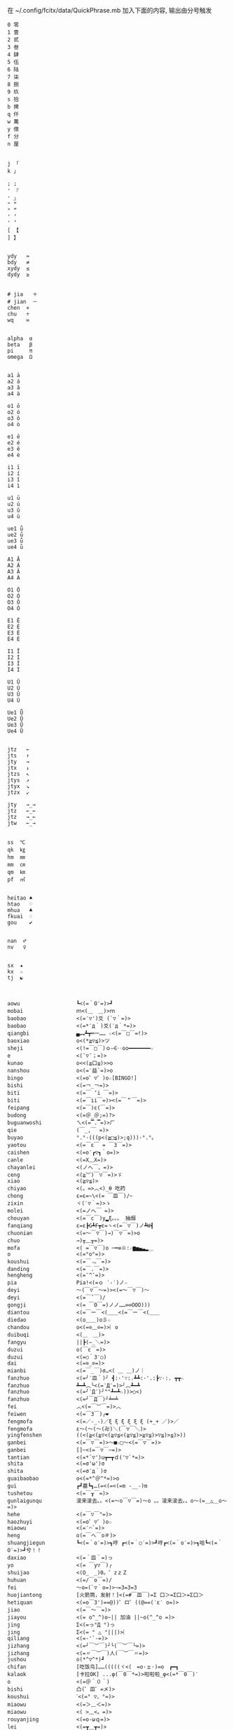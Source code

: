 在 ~/.config/fcitx/data/QuickPhrase.mb 加入下面的内容, 输出由分号触发

#+BEGIN_SRC config
0 零
1 壹
2 贰
3 叁
4 肆
5 伍
6 陆
7 柒
8 捌
9 玖
s 拾
b 捭
q 仟
w 萬
y 億
f 分
n 厘


j 「
k 」

; ;
' 『
' 』
" “
" ”
' ‘
' ’
[ 【
] 】


ydy   ≈
bdy   ≠
xydy  ≤
dydy  ≥


# jia   ＋
# jian  －
chen  ×
chu   ÷
wq    ∞


alpha  α
beta   β
pi     π
omega  Ω


a1 ā
a2 á
a3 ǎ
a4 à

o1 ō
o2 ó
o3 ǒ
o4 ò

e1 ē
e2 é
e3 ě
e4 è

i1 ī
i2 í
i3 ǐ
i4 ì

u1 ū
u2 ú
u3 ǔ
u4 ù

ue1 ǖ
ue2 ǘ
ue3 ǚ
ue4 ǜ

A1 Ā
A2 Á
A3 Ǎ
A4 À

O1 Ō
O2 Ó
O3 Ǒ
O4 Ò

E1 Ē
E2 É
E3 Ě
E4 È

I1 Ī
I2 Í
I3 Ǐ
I4 Ì

U1 Ū
U2 Ú
U3 Ǔ
U4 Ù

Ue1 Ǖ
Ue2 Ǘ
Ue3 Ǚ
Ue4 Ǜ


jtz   ←
jts   ↑
jty   →
jtx   ↓
jtzs  ↖
jtys  ↗
jtyx  ↘
jtzx  ↙

jty   →_→
jtz   ←_←
jtz   →_←
jtw   ←_→


ss  ℃
qk  ㎏
hm  ㎜
mm  ㎝
qm  ㎞
pf  ㎡


heitao ♠
htao   ♡
mhua   ♣
fkuai  ♢
gou    ✔


nan  ♂
nv   ♀


sx  ★
kx  ☆
tj  ☯



aowu                  ┗<(=｀O′=)>┛
mobai                 ｍ<(＿　＿)>ｍ
baobao                <(=′▽')爻 (`▽｀=)>
baobao                <(=*′д｀)爻(′д｀*=)>
qiangbi               ▄︻┻┳═一…… ☆<(=￣□￣=!)>
baoxiao               o<(*≧▽≦)>ツ
sheji                 <(!=￣□￣)ｏ―∈‥oo━━━━━━━☆
e                     <(ˉ▽ˉ；=)>
kunao                 o<<(≧口≦)>>o
nanshou               o<(=′益`=)>o
bingo                 <(=o゜▽゜)o☆[BINGO!]
bishi                 <(=￢_￢=)>
biti                  <(=￣ ‘i ￣=)>
biti                  <(=￣ii￣=)><(=￣＂￣=)>
feipang               <(=￣)ε(￣=)>
budong                <(=＠_＠;=)?>
buguanwoshi           ㄟ<(=▔.▔=)>ㄏ
qie                   (￣_,￣ =)>
buyao                 °.°·(((p<(≧□≦)>;q)))·°.°。
yaotou                <(=￣ε￣ = ￣3￣=)>
caishen               <(=o′┏▽┓｀o=)>
canle                 <(=X﹏X=)>
chayanlei             <(ノへ￣、=)>
ceng                  <(≧︶)￣▽￣=)>ゞ
xiao                  <(≧▽≦)>
chiyao                <(。=>︿<)_θ 吃药
chong                 ε=ε=~\<(= ￣皿￣)/~
zixin                 ヾ(′▽｀=)>ゝ
molei                 <(=ノへ￣ =)>
chouyan               <(=￣c￣)y▂ξ。。。 抽烟
fanqiang              ε=ε┣G┻F┳ε=ヽ<(=￣▽￣)ノ┻W┫
chuonian              <(=～￣▽￣)→)￣▽￣=)>o
chuo                  →)╥﹏╥=)>
mofa                  <( =￣▽￣)o ─═≡※:☆▆▅▄▃▂＿
o                     <(=°ο°=)>
koushui               <(=￣﹃￣=)>
danding               <(=￣.￣=)>
hengheng              <(=ˉ^ˉ=)>
pia                   Pia!<(=ｏ ‵-′)ノ☆
deyi                  ～(￣▽￣～=)><(=～￣▽￣)～
deyi                  <(=￣ˇ￣)/
gongji                <(= ￣O￣=)ノノ……∞∞OOO)))
diantou               <(=￣ー￣<(＿＿<(=￣ー￣<(＿＿
diedao                <(o＿＿)o彡☆
chandou               o<(=⊙﹏⊙=)>︴o
duibuqi               <(＿　＿)>
fangyu                ||┣(—_＼=)>
duzui                 o(￣ε￣=)>
duzui                 <(=○｀3′○)
dai                   <(=⊙_⊙=)>
mianbi                <(=￣_￣)σ…<( ＿ ＿)ノ｜
fanzhuo               <(=╯′皿｀)╯ ┫:·'∵:.┻┻:·'.:┣∵·:. ┳┳☆
fanzhuo               ┻━┻︵╰<(=‵Д′=)>╯︵┻━┻
fanzhuo               <(=╯‵Д′)╯""┻━┻☆))>○<)
fanzhuo               <(=┘￣Д￣)┘╧═╧
fei                   ︿<(=￣︶￣=)>︿
feiwen                <(=￣3￣)╭❤
fengmofa              <(=／-_-)／ξ ξ ξ ξ ξ ξ (+_+ ／)>／
fengmofa              ε～(～(～(卍)＼(￣▽￣＼)>
yingfenshen           ((<(≧<(≧▽<(≧▽≦<(≧▽≦)>≧▽≦)>▽≦)>≦)>))
ganbei                <(=￣▽￣=)>～■☆□～<(=￣▽￣=)>
ganbei                []~<(=￣▽￣~=)>
tantian               <(=*`▽')u┳━┳ｄ('▽`*=)>
shita                 <(=σ'ω')σ
shita                 <(=σ′д｀)σ
guaibaobao            o<(=*^＠^*=)>o
gui                   ┏┛墓┗┓…(=<(=<(=m -__-)m
tushetou              <(=￣┰￣=)>
gunlaigunqu           滚来滚去。。<(=～o￣▽￣=)～o 。。滚来滚去。。o～(=＿△＿o～=)>
hehe                  <(=￣▽￣"=)>
haozhuyi              <(=o゜▽゜)o☆
miaowu                <(=′⌒`=)>
heng                  o(=￣ヘ￣o＃)>
shuangjiegun          ┗<(=｀o′=)>┓哼 ┏<(=｀○′=)>┛哼┏<(=｀o′=)>┓哈┗<(=｀O′=)>┛兮！！
daxiao                <(=＾皿＾=)っ
yo                    <(= ￣y▽￣)╭
shuijao               <(O_　_)0。゜zｚＺ
huhuan                <(=/￣o￣=)/
fei                   ～o=(`▽｀o=)>~=3=3=3
huojiantong           [火箭筒，发射！]<(=#￣皿￣)=Σ 口＞=Σ口＞=Σ口＞
hetiquan              <(=o￣3')==@))゜ロ゜((@==(′ε′ o=)>
jiao                  <(=￣～￣=)>
jiayou                <(= o^_^)o~|| 加油 ||~o(^_^o =)>
jing                  Σ<(=っ°Д °)っ
jing                  Σ<(= ° △ °|||)>︴
qiliang               <(=-'`-=)>
jizhang               <(=┘￣︶￣)┘└(￣︶￣└=)>
jizhang               <(=〃￣︶￣)人(￣︶￣〃=)>
jushou                o(*^▽^*)┛
chifan                [吃饭鸟]……(((((ヾ<(　=o·ェ·)=o　┏━┓
kalaok                [卡拉OK] ...φ(￣0￣*=)>啦啦啦_φ<(=*￣0￣)′
o                     <(=＠＾０＾)
bishi                 凸(゜皿゜=メ)>
koushui               ˋ<(=° ▽、°=)>
miaowu                <(=＞﹏＜=)>
miaowu                <( >﹏<。=)>
rouyanjing            <(=o-ωｑ=)>
lei                   <(=┳＿┳=)>
shangxin              <(=;′⌒`)
lengxiao              <(=￣ー￣)
yanmian               <(=*/ω＼*=)>
liedui                <(=￣^￣<(=￣^￣<(=￣^￣=)>
xixi                  <(=￣ˇ￣=)>
xiaomao               <(=·ェ·=)>
zhumao                o<(=°ω°=)>0
fuqiang               <(=￣_￣)σ…<( ＿ ＿)ノ｜
jing                  Σ<(=￣д￣=!)>
haoa                  ヾ(^▽^*=)>
nie                   <(=‵□′)>───Ｃε=┬﹏┬)>
yaoyaqiechi           <(=o#゜ 曲゜)o
fennu                 MIN■■■■■□□MAX<(=╯‵皿′)╯︵┻━┻︵┻━┻︵┻━┻
nu                    ε=怒ε=怒ε=怒ε=怒ε=<(=o｀ω′)/
o                     <(='_'=)?>
qie                   <( ˉ▽￣～)> 切~~
qingqing              <(=^_^*(^=)>☆
zuoyoukaigong         <(Д゜(○=<(=゜ 皿゜=)>=○)゜Д゜)>
zou                   <(╬￣皿￣)=○＃)３￣)>
ren                   o(-"-=)>
jingya                Σ(゜д゜=!)>
cang                  |<(=·_·=)> |·_·=)> |_·=)> |·=)> |>
kunao                 <(=－︿－=)>
pao                   ε=ε=ε=┏<(=゜ロ゜)┛
leiben                (PД`q。=)>·。'゜
a                     Σ<(=⊙▽⊙)"
sahua                 *★,°*:.☆\<(=￣▽￣=)>/$:*.°★* 。
duo                   |∥|∥|_·=)>
weixiao               <(=⌒_⌒=)>
ding                  <(=﹁"﹁=)>
leimu                 <(=╥﹏╥=)>
y                     <(=～￣▽￣)～
heng                  o(￣ヘ￣o=)>
o                     <(=⊙o⊙=)>
miaowu                <(=ㄒ﹏ㄒ=)>
cai                   <(=￣︿￣)︵θ︵θ︵θ︵θ︵☆(＞口＜=)>
shuangshouxianzhuo    ┴──┴╰<(=￣Д￣=)>╯┴──┴
xianzhuo              <(=┘￣Д￣)┘╧═╧
emo                   <(= ‵▽′)ψ
xiela                 谢啦!!☆⌒<(=*＾-＾)v
xinshenbuning         <(゜゜ )>心(。。)>神<(゜゜ )>不(。。)>宁"...
haixiu                o<(=////▽////=)>o
y                     <(=^_^)y
chengyanjing          <(=-@y@)
kanbujian             <(=/0＼=)>
yinshen               <(=￣□￣)<(=￣□:;.…::;.:.:::;..::;.:...
hao                   <(=o゜▽゜)o☆
xuanyun               <(=◎ロ◎=)>
shoushang             <(=X﹏X=)>
zhadan                <(=╯‵□′)╯炸弹！···*～●
zhenzuo               <(=o_ _)o→<(=o―_―)o→<(=９￣ー￣)９[振作!]
zhi                   <(=﹁"﹁=)σ
yangtou               <(=￣﹌￣=)>
kaixing               <(=ｏ^_^)o
xiaose                <(=-"-=)>
buyao                 >ω<=)>o"
tianxuandizhuan       ヾ<(　 　)ノ゛天ヾ<(=°д)ノ゛旋ヾ<(=°д°)ノ゛地ヾ(д°=)>ノ゛转ヾ<( 　　)ノ゛
shuijiao              ZZzz…<(。=-ω-)..ooO((【·:*:~ 夢~:*:·】))
tiqiu                 <(=· ·)L☆ ．．．..○ 冂
bushi                 <(=⊙~⊙)
dahaqian              [打呵欠]<( _ _ )><(=- . -=)><(=~ O ~=)>……<(=- . -=)>
leiliumanmian         <(o ;′Д`)ノ
wudi                  ↑↑↓↓←→←→ＢＡ…┗<(=-o-)┛无敌！
nianligongji          <(=-人-)···－～＝～≡～≡ (<(=+o+=)>))
naofang               ||Φ|<|(|T|Д|T|)|>|Φ||
ho                    <(= `０‘)ノ
juezui                <(=￣︿￣=)>
jiayou                <(=９￣＾￣)９
nianzhou              (((　<(=-h-=)>　 )))
jitijushou            <(=·＿·)ノ＿·)ノ＿·)ノ＿·)ノ＿·)ノ
shenshou              <(=*^-^)ρ
dui                   <(=￣ー￣)人(^▽^=)>
kaixing               σ(=⌒ー⌒=)>
zhe                   σ(-_-メ=)>
ha                    <(=╯▽╰=)>
wunai                 ╮<(=╯-╰=)>╭
cao                   凸(艹皿艹=)>
pangurban             <(=⊙⊗⊙=)>
bizui                 <(=⊙x⊙=)>
xiami                 (°ー°〃=)>
fen                   ヾ<(≧奋≦)>〃
dese                  <(= *︾▽︾)
changge               ♪q(^_^q=)><(=p^-^)p♪q(^-^q=)><(=p^_^)p♪
bianta                <(=￣ε(￣＃)☆╰╮o(=￣皿￣///)>
kun                   <(=﹌○﹌=)>
qian                  <(=￥▽￥=)>
leihua                <(%>_<%)>
qingzu                *:.☆\<(=￣▽￣=)>//$:*.°★*~
yo                    <(づ￣　³￣)>づ
shaxiao               <(=￣▽￣=)>
haixiu                <(＃￣▽￣＃)>
guobao                <(=▼-▼=)>☭[国宝]
heixian               <(=￣_￣|||)>
xiezi                 <(=＃_＃)ψ
xihuan                <(=❤w❤=)>
jiong                 o<(=╯□╰=)>o
haixiu                <(▰▰￣▽￣▰▰)>
xiongmaoyan           <(=⓿_⓿=)>
nanshou               <(=∥ರ﹏ರ)σ
deyi                  <(▰˘◡˘▰)>
kanbujian             <(=೧ᆸ೧=)>
ha                    ๐<(=๏ᆷ๏=)>๐
buyao                 <(=/๑ᆷ๑\)
ha                    <(=OᆸO=)>
#+END_SRC
